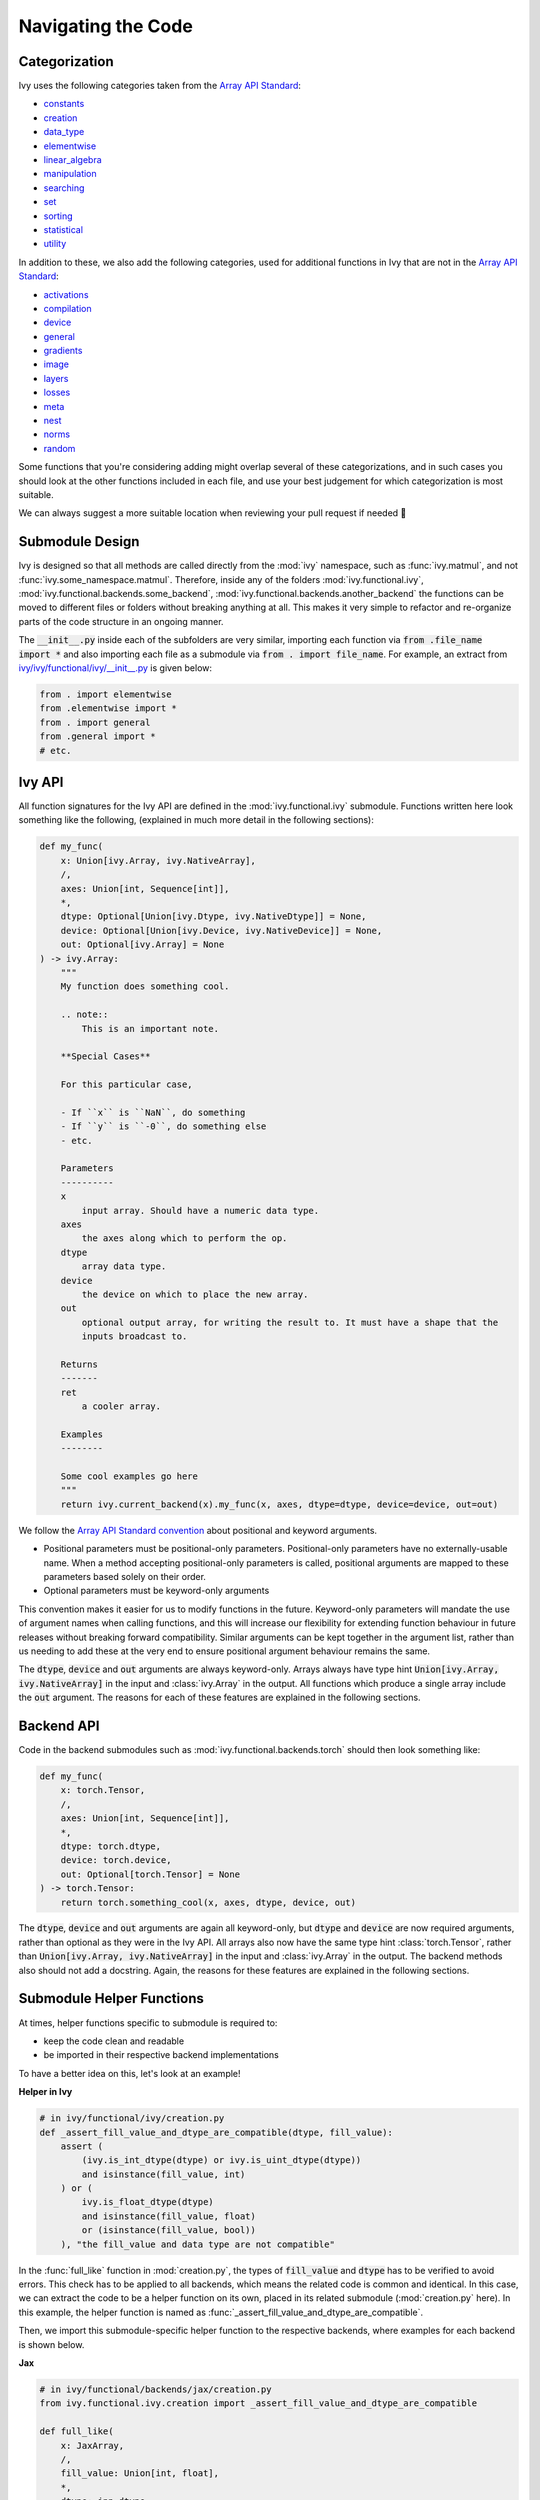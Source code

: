 Navigating the Code
===================

.. _`Array API Standard`: https://data-apis.org/array-api/latest/
.. _`repo`: https://github.com/unifyai/ivy
.. _`discord`: https://discord.gg/ZVQdvbzNQJ
.. _`navigating the code channel`: https://discord.com/channels/799879767196958751/982737793476345888
.. _`navigating the code forum`: https://discord.com/channels/799879767196958751/1028295746807660574
.. _`Array API Standard convention`: https://data-apis.org/array-api/2021.12/API_specification/array_object.html#api-specification-array-object--page-root
.. _`flake8`: https://flake8.pycqa.org/en/latest/index.html
.. _`pre-commit guide`: https://lets-unify.ai/ivy/contributing/setting_up.html#pre-commit

Categorization
--------------

Ivy uses the following categories taken from the `Array API Standard`_:

* `constants <https://github.com/unifyai/ivy/blob/40836963a8edfe23f00a375b63bbb5c878bfbaac/ivy/functional/ivy/constants.py>`_
* `creation <https://github.com/unifyai/ivy/blob/40836963a8edfe23f00a375b63bbb5c878bfbaac/ivy/functional/ivy/creation.py>`_
* `data_type <https://github.com/unifyai/ivy/blob/40836963a8edfe23f00a375b63bbb5c878bfbaac/ivy/functional/ivy/data_type.py>`_
* `elementwise <https://github.com/unifyai/ivy/blob/40836963a8edfe23f00a375b63bbb5c878bfbaac/ivy/functional/ivy/elementwise.py>`_
* `linear_algebra <https://github.com/unifyai/ivy/blob/40836963a8edfe23f00a375b63bbb5c878bfbaac/ivy/functional/ivy/linear_algebra.py>`_
* `manipulation <https://github.com/unifyai/ivy/blob/40836963a8edfe23f00a375b63bbb5c878bfbaac/ivy/functional/ivy/manipulation.py>`_
* `searching <https://github.com/unifyai/ivy/blob/40836963a8edfe23f00a375b63bbb5c878bfbaac/ivy/functional/ivy/searching.py>`_
* `set <https://github.com/unifyai/ivy/blob/40836963a8edfe23f00a375b63bbb5c878bfbaac/ivy/functional/ivy/set.py>`_
* `sorting <https://github.com/unifyai/ivy/blob/40836963a8edfe23f00a375b63bbb5c878bfbaac/ivy/functional/ivy/sorting.py>`_
* `statistical <https://github.com/unifyai/ivy/blob/40836963a8edfe23f00a375b63bbb5c878bfbaac/ivy/functional/ivy/statistical.py>`_
* `utility <https://github.com/unifyai/ivy/blob/40836963a8edfe23f00a375b63bbb5c878bfbaac/ivy/functional/ivy/utility.py>`_

In addition to these, we also add the following categories,
used for additional functions in Ivy that are not in the `Array API Standard`_:

* `activations <https://github.com/unifyai/ivy/blob/40836963a8edfe23f00a375b63bbb5c878bfbaac/ivy/functional/ivy/activations.py>`_
* `compilation <https://github.com/unifyai/ivy/blob/40836963a8edfe23f00a375b63bbb5c878bfbaac/ivy/functional/ivy/compilation.py>`_
* `device <https://github.com/unifyai/ivy/blob/40836963a8edfe23f00a375b63bbb5c878bfbaac/ivy/functional/ivy/device.py>`_
* `general <https://github.com/unifyai/ivy/blob/40836963a8edfe23f00a375b63bbb5c878bfbaac/ivy/functional/ivy/general.py>`_
* `gradients <https://github.com/unifyai/ivy/blob/40836963a8edfe23f00a375b63bbb5c878bfbaac/ivy/functional/ivy/gradients.py>`_
* `image <https://github.com/unifyai/ivy/blob/40836963a8edfe23f00a375b63bbb5c878bfbaac/ivy/functional/ivy/image.py>`_
* `layers <https://github.com/unifyai/ivy/blob/40836963a8edfe23f00a375b63bbb5c878bfbaac/ivy/functional/ivy/layers.py>`_
* `losses <https://github.com/unifyai/ivy/blob/40836963a8edfe23f00a375b63bbb5c878bfbaac/ivy/functional/ivy/losses.py>`_
* `meta <https://github.com/unifyai/ivy/blob/40836963a8edfe23f00a375b63bbb5c878bfbaac/ivy/functional/ivy/meta.py>`_
* `nest <https://github.com/unifyai/ivy/blob/40836963a8edfe23f00a375b63bbb5c878bfbaac/ivy/functional/ivy/nest.py>`_
* `norms <https://github.com/unifyai/ivy/blob/40836963a8edfe23f00a375b63bbb5c878bfbaac/ivy/functional/ivy/norms.py>`_
* `random <https://github.com/unifyai/ivy/blob/40836963a8edfe23f00a375b63bbb5c878bfbaac/ivy/functional/ivy/random.py>`_

Some functions that you're considering adding might overlap several of these categorizations,
and in such cases you should look at the other functions included in each file,
and use your best judgement for which categorization is most suitable.

We can always suggest a more suitable location when reviewing your pull request if needed 🙂

Submodule Design
----------------

Ivy is designed so that all methods are called directly from the :mod:`ivy` namespace, such as :func:`ivy.matmul`,
and not :func:`ivy.some_namespace.matmul`. Therefore, inside any of the folders :mod:`ivy.functional.ivy`,
:mod:`ivy.functional.backends.some_backend`, :mod:`ivy.functional.backends.another_backend` the functions can be moved
to different files or folders without breaking anything at all. This makes it very simple to refactor and re-organize
parts of the code structure in an ongoing manner.

The :code:`__init__.py` inside each of the subfolders are very similar,
importing each function via :code:`from .file_name import *`
and also importing each file as a submodule via :code:`from . import file_name`.
For example, an extract from
`ivy/ivy/functional/ivy/__init__.py <https://github.com/unifyai/ivy/blob/40836963a8edfe23f00a375b63bbb5c878bfbaac/ivy/functional/ivy/__init__.py>`_
is given below:

.. code-block:: python

    from . import elementwise
    from .elementwise import *
    from . import general
    from .general import *
    # etc.


Ivy API
-------

All function signatures for the Ivy API are defined in the :mod:`ivy.functional.ivy` submodule. Functions written here
look something like the following, (explained in much more detail in the following sections):


.. code-block:: python


    def my_func(
        x: Union[ivy.Array, ivy.NativeArray],
        /,
        axes: Union[int, Sequence[int]],
        *,
        dtype: Optional[Union[ivy.Dtype, ivy.NativeDtype]] = None,
        device: Optional[Union[ivy.Device, ivy.NativeDevice]] = None,
        out: Optional[ivy.Array] = None
    ) -> ivy.Array:
        """
        My function does something cool.

        .. note::
            This is an important note.

        **Special Cases**

        For this particular case,

        - If ``x`` is ``NaN``, do something
        - If ``y`` is ``-0``, do something else
        - etc.

        Parameters
        ----------
        x
            input array. Should have a numeric data type.
        axes
            the axes along which to perform the op.
        dtype
            array data type.
        device
            the device on which to place the new array.
        out
            optional output array, for writing the result to. It must have a shape that the
            inputs broadcast to.

        Returns
        -------
        ret
            a cooler array.

        Examples
        --------

        Some cool examples go here
        """
        return ivy.current_backend(x).my_func(x, axes, dtype=dtype, device=device, out=out)

We follow the `Array API Standard convention`_ about positional and keyword arguments.

* Positional parameters must be positional-only parameters. Positional-only parameters have no externally-usable name. When a method accepting positional-only parameters is called, positional arguments are mapped to these parameters based solely on their order.
* Optional parameters must be keyword-only arguments

This convention makes it easier for us to modify functions in the future. Keyword-only parameters will mandate the use
of argument names when calling functions, and this will increase our flexibility for extending function behaviour in
future releases without breaking forward compatibility. Similar arguments can be kept together in the argument list,
rather than us needing to add these at the very end to ensure positional argument behaviour remains the same.

The :code:`dtype`, :code:`device` and :code:`out` arguments are always keyword-only.
Arrays always have type hint :code:`Union[ivy.Array, ivy.NativeArray]` in the input and :class:`ivy.Array` in the output.
All functions which produce a single array include the :code:`out` argument.
The reasons for each of these features are explained in the following sections.

Backend API
-----------

Code in the backend submodules such as :mod:`ivy.functional.backends.torch` should then look something like:

.. code-block:: python


    def my_func(
        x: torch.Tensor,
        /,
        axes: Union[int, Sequence[int]],
        *,
        dtype: torch.dtype,
        device: torch.device,
        out: Optional[torch.Tensor] = None
    ) -> torch.Tensor:
        return torch.something_cool(x, axes, dtype, device, out)

The :code:`dtype`, :code:`device` and :code:`out` arguments are again all keyword-only,
but :code:`dtype` and :code:`device` are now required arguments, rather than optional as they were in the Ivy API.
All arrays also now have the same type hint :class:`torch.Tensor`,
rather than :code:`Union[ivy.Array, ivy.NativeArray]` in the input and :class:`ivy.Array` in the output.
The backend methods also should not add a docstring.
Again, the reasons for these features are explained in the following sections.

Submodule Helper Functions
--------------------------

At times, helper functions specific to submodule is required to:

* keep the code clean and readable
* be imported in their respective backend implementations

To have a better idea on this, let's look at an example!

**Helper in Ivy**

.. code-block:: python

    # in ivy/functional/ivy/creation.py
    def _assert_fill_value_and_dtype_are_compatible(dtype, fill_value):
        assert (
            (ivy.is_int_dtype(dtype) or ivy.is_uint_dtype(dtype))
            and isinstance(fill_value, int)
        ) or (
            ivy.is_float_dtype(dtype)
            and isinstance(fill_value, float)
            or (isinstance(fill_value, bool))
        ), "the fill_value and data type are not compatible"

In the :func:`full_like` function in :mod:`creation.py`, the types of
:code:`fill_value` and :code:`dtype` has to be verified to avoid errors. This
check has to be applied to all backends, which means the related code is common
and identical. In this case, we can extract the code to be a helper function on
its own, placed in its related submodule (:mod:`creation.py` here). In this
example, the helper function is named as
:func:`_assert_fill_value_and_dtype_are_compatible`.

Then, we import this submodule-specific helper function to the respective backends,
where examples for each backend is shown below.

**Jax**

.. code-block:: python

    # in ivy/functional/backends/jax/creation.py
    from ivy.functional.ivy.creation import _assert_fill_value_and_dtype_are_compatible

    def full_like(
        x: JaxArray,
        /,
        fill_value: Union[int, float],
        *,
        dtype: jnp.dtype,
        device: jaxlib.xla_extension.Device,
        out: Optional[JaxArray] = None
    ) -> JaxArray:
        _assert_fill_value_and_dtype_are_compatible(dtype, fill_value)
        return _to_device(
            jnp.full_like(x, fill_value, dtype=dtype),
            device=device,
        )

**NumPy**

.. code-block:: python

    # in ivy/functional/backends/numpy/creation.py
    from ivy.functional.ivy.creation import _assert_fill_value_and_dtype_are_compatible

    def full_like(
        x: np.ndarray,
        /,
        fill_value: Union[int, float],
        *,
        dtype: np.dtype,
        device: str,
        out: Optional[np.ndarray] = None
    ) -> np.ndarray:
        _assert_fill_value_and_dtype_are_compatible(dtype, fill_value)
        return _to_device(np.full_like(x, fill_value, dtype=dtype), device=device)

**TensorFlow**

.. code-block:: python

    # in ivy/functional/backends/tensorflow/creation.py
    from ivy.functional.ivy.creation import _assert_fill_value_and_dtype_are_compatible

    def full_like(
        x: Union[tf.Tensor, tf.Variable],
        /,
        fill_value: Union[int, float],
        *,
        dtype: tf.DType,
        device: str,
        out: Union[tf.Tensor, tf.Variable] = None
    ) -> Union[tf.Tensor, tf.Variable]:
        _assert_fill_value_and_dtype_are_compatible(dtype, fill_value)
        with tf.device(device):
            return tf.experimental.numpy.full_like(x, fill_value, dtype=dtype)

**Torch**

.. code-block:: python

    # in ivy/functional/backends/torch/creation.py
    from ivy.functional.ivy.creation import _assert_fill_value_and_dtype_are_compatible

    def full_like(
        x: torch.Tensor,
        /,
        fill_value: Union[int, float],
        *,
        dtype: torch.dtype,
        device: torch.device,
        out: Optional[torch.Tensor] = None,
    ) -> torch.Tensor:
        _assert_fill_value_and_dtype_are_compatible(dtype, fill_value)
        return torch.full_like(x, fill_value, dtype=dtype, device=device)

Version Pinning
---------------

At any point in time, Ivy's development will be predominantly focused around a
particular version (and all prior versions) for each of the backend frameworks.
These are the pinned versions shown in the
`optional.txt <https://github.com/unifyai/ivy/blob/master/requirements/optional.txt>`_
file.

At the time of pinning, these will be the most up-to-date versions for each framework,
but new releases of the backend frameworks will then of course be made and there will
sometimes be a short period of time in which we are working towards the next Ivy
release, and we opt to keep the repo pinned to the older version until the next release
is out. This helps to prevent our work growing in an unbounded manner, as we work
towards getting all tests passing and everything in good shape before making the release.
If we always pulled the latest version of every framework into master, we might end up
constantly battling new subtle bugs, without knowing whether the bugs come from the
change in version or our own incremental changes to the code. Therefore, when working
towards an Ivy release, keeping the backends temporarily pinned essentially ensures that
our development target remains fixed for this period of time.

As an example, at the time of writing the latest version of PyTorch is :code:`1.12.1`,
whereas Ivy is pinned to version :code:`1.11.0`.
Therefore, all frontend functions (see Ivy Frontends section) added to ivy should not
include any arguments or behaviours which are exclusive to PyTorch version :code:`1.12.1`.

**Round Up**

This should have hopefully given you a good feel for how to navigate the Ivy codebase.

If you have any questions, please feel free to reach out on `discord`_ in the `navigating the code channel`_ 
or in the `navigating the code forum`_ !


**Video**

.. raw:: html

    <iframe width="420" height="315"
    src="https://www.youtube.com/embed/67UYuLcAKbY" class="video">
    </iframe>
